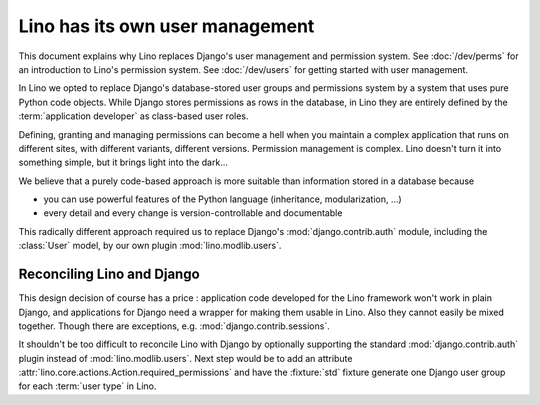 .. _about.auth:

================================
Lino has its own user management
================================

This document explains why Lino replaces Django's user management and permission
system.  See :doc:`/dev/perms` for an introduction to Lino's permission system.
See :doc:`/dev/users` for getting started with user management.

In Lino we opted to replace Django's database-stored user groups and permissions
system by a system that uses pure Python code objects. While Django stores
permissions as rows in the database, in Lino they are entirely defined by the
:term:`application developer` as class-based user roles.

Defining, granting and managing permissions can become a hell when you maintain
a complex application that runs on different sites, with different variants,
different versions. Permission management is complex. Lino doesn't turn it into
something simple, but it brings light into the dark...

We believe that a purely code-based approach is more suitable than information
stored in a database because

- you can use powerful features of the Python language (inheritance,
  modularization, ...)
- every detail and every change is version-controllable and documentable

This radically different approach required us to replace Django's
:mod:`django.contrib.auth` module, including the :class:`User` model, by our own
plugin :mod:`lino.modlib.users`.

Reconciling Lino and Django
===========================

This design decision of course has a price : application code developed for the
Lino framework won't work in plain Django, and applications for Django need a
wrapper for making them usable in Lino. Also they cannot easily be mixed
together. Though there are exceptions, e.g. :mod:`django.contrib.sessions`.

It shouldn't be too difficult to reconcile Lino with Django  by optionally
supporting the standard :mod:`django.contrib.auth` plugin instead of
:mod:`lino.modlib.users`. Next step would be to add an attribute
:attr:`lino.core.actions.Action.required_permissions` and have the
:fixture:`std` fixture generate one Django user group for each :term:`user type`
in Lino.
